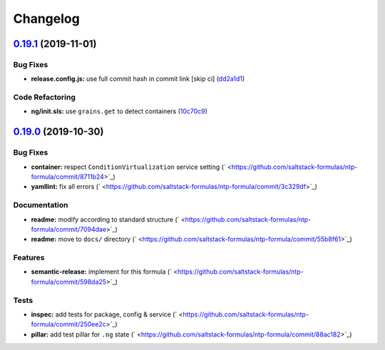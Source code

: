 
Changelog
=========

`0.19.1 <https://github.com/saltstack-formulas/ntp-formula/compare/v0.19.0...v0.19.1>`_ (2019-11-01)
--------------------------------------------------------------------------------------------------------

Bug Fixes
^^^^^^^^^


* **release.config.js:** use full commit hash in commit link [skip ci] (\ `dd2a1d1 <https://github.com/saltstack-formulas/ntp-formula/commit/dd2a1d1de6e35e9552059c3ca3b4897c345b37e4>`_\ )

Code Refactoring
^^^^^^^^^^^^^^^^


* **ng/init.sls:** use ``grains.get`` to detect containers (\ `10c70c9 <https://github.com/saltstack-formulas/ntp-formula/commit/10c70c9f117c2b1b2e1d45443295daf7488d40fa>`_\ )

`0.19.0 <https://github.com/saltstack-formulas/ntp-formula/compare/v0.18.5...v0.19.0>`_ (2019-10-30)
--------------------------------------------------------------------------------------------------------

Bug Fixes
^^^^^^^^^


* **container:** respect ``ConditionVirtualization`` service setting (\ ` <https://github.com/saltstack-formulas/ntp-formula/commit/8711b24>`_\ )
* **yamllint:** fix all errors (\ ` <https://github.com/saltstack-formulas/ntp-formula/commit/3c329df>`_\ )

Documentation
^^^^^^^^^^^^^


* **readme:** modify according to standard structure (\ ` <https://github.com/saltstack-formulas/ntp-formula/commit/7094dae>`_\ )
* **readme:** move to ``docs/`` directory (\ ` <https://github.com/saltstack-formulas/ntp-formula/commit/55b8f61>`_\ )

Features
^^^^^^^^


* **semantic-release:** implement for this formula (\ ` <https://github.com/saltstack-formulas/ntp-formula/commit/598da25>`_\ )

Tests
^^^^^


* **inspec:** add tests for package, config & service (\ ` <https://github.com/saltstack-formulas/ntp-formula/commit/250ee2c>`_\ )
* **pillar:** add test pillar for ``.ng`` state (\ ` <https://github.com/saltstack-formulas/ntp-formula/commit/88ac182>`_\ )
